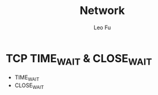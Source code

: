 #+TITLE: Network
#+DESCRIPTION: Network Knowledge
#+AUTHOR: Leo Fu
* TCP TIME_WAIT & CLOSE_WAIT
- TIME_WAIT
- CLOSE_WAIT
